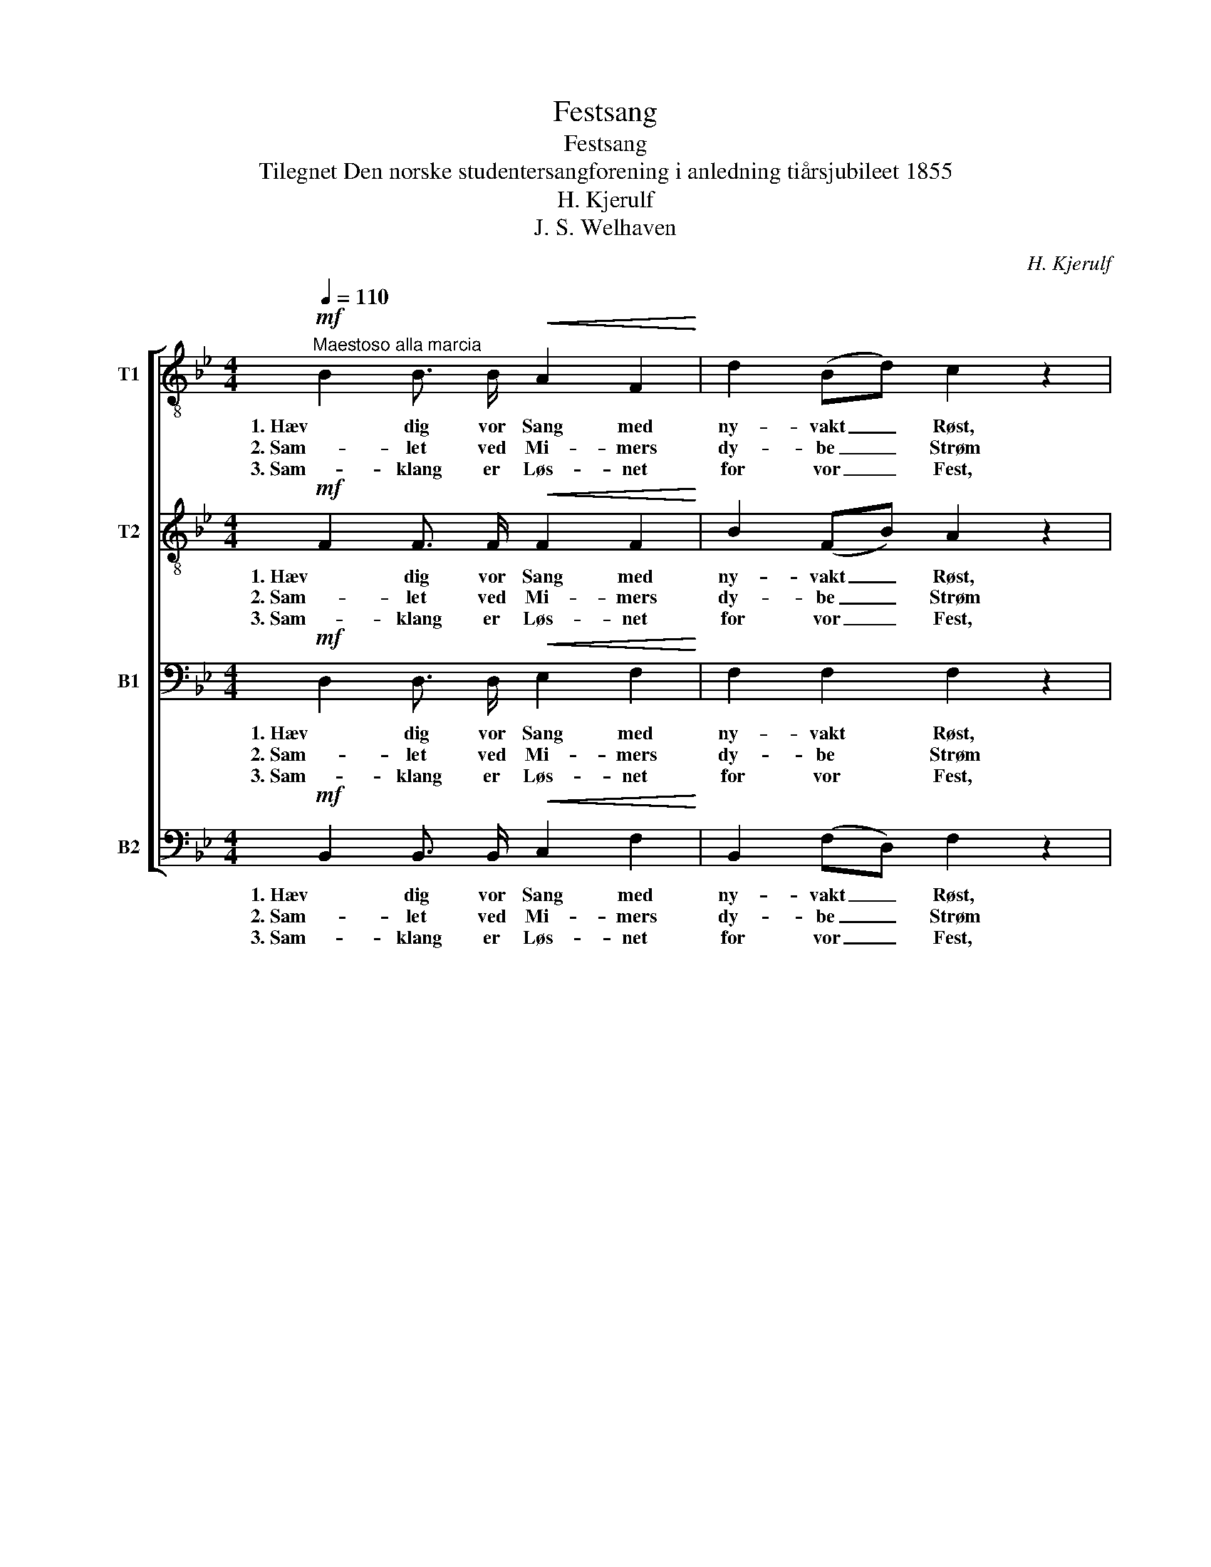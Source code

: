 X:1
T:Festsang
T:Festsang
T:Tilegnet Den norske studentersangforening i anledning tiårsjubileet 1855
T:H. Kjerulf
T:J. S. Welhaven
C:H. Kjerulf
Z:J. S. Welhaven
%%score [ 1 2 3 4 ]
L:1/8
Q:1/4=110
M:4/4
K:Bb
V:1 treble-8 nm="T1"
V:2 treble-8 nm="T2"
V:3 bass nm="B1"
V:4 bass nm="B2"
V:1
"^Maestoso alla marcia"!mf! B2 B3/2 B/!<(! A2 F2!<)! | d2 (Bd) c2 z2 | %2
w: 1. Hæv dig vor Sang med|ny- vakt _ Røst,|
w: 2. Sam- let ved Mi- mers|dy- be _ Strøm|
w: 3. Sam- klang er Løs- net|for vor _ Fest,|
 f2 (f3/2 e/)!>(! (ed) (c!>)! B) | (A2 B3/2) B/ !>!=B2 c2 |!mp! B2 (F B) B2!<(! (A =B)!<)! | %5
w: lad di- ne To- * ner _|mildt _ be- sej- re|Tung- sinds _ Aan- der i|
w: har vort _ Kor _ med _|San- ge- ne tol- ket|Ung- doms- * li- vet i|
w: den for- * høj- * er vor|San- * ger- lyk- ke,|ræk- ker sin Krans til _|
 c2 d2 e2 z2 |!f! f2 f3/2 e/ d2 g3/2 f/ | =e2 (dc) c2 f2 || z8 | %9
w: Nor- dens Høst,|med- ens Er- ind- rin- gens|Fest vi _ fej- re.||
w: Daad og Drøm,|Min- der og Haab der kan|løf- te _ Fol- ket!||
w: hver en Gjæst,|præ- ger Er- ind- rin- gens|gyld- ne _ Smyk- ke.||
!p!"^dolce e legato" (!>!g2 f2) d2 B2 | (=B2 c2) e2 g2 | !>!g2 f f d2 B2 |!f! d4!<(! =e3 e!<)! | %13
w: Vaar- * ligt os|vin- * ker den|fest- li- ge Tan- ke;|ti gjen- nem|
w: Bar- * men blev|fri _ ved den|hæ- ve- de Stem- me,|fri ved har-|
w: Fjer- * ne- de|Stem- * mer dens|Fyl- de for- nem- mer,|sam- ler de|
 (f2 =e2) d2 ^c2 |!>(! (d8!>)! | !fermata!e2) z2 z4 |!mf! d2 B3/2 d/!<(! f2 (e3/2 e/)!<)! | %17
w: aa- * re- nes|Raad|_|har som en le- ven- de|
w: mo- * ni- ske|Baand.|_|To- ner- nes Kunst lod os|
w: spre- * de- de|Spor,|_|slut- ter paa ny ved _|
!<(! =e2 (c3/2 e/)!<)! g2 f2 | f2 f3/2!>(! _e/ d2!>)! e3/2 G/ | B2!<(! c3/2 c/!<)! c4 | %20
w: duft fuld _ Ran- ke|slyn- get sig Gjæn- ly- den|af vo- re Kvad,|
w: huldt for- * nem- me|Sjæ- le- nes Glæ- de i|Sam- klan- gens Aand,|
w: to- nen- de Min- der|San- ger- nes vidt ad- *|split- te- de Kor,|
!p!!<(! c2 d3/2 e/!<)! (g!>(!f) (e d)!>)! | c2 c3/2 d/ B4 |!mf! B2 B3/2 B/!<(! d4!<)! | %23
w: slyn- get sig Gjen- * ly- den|af vo- re Kvad.|Hæv dig vor Sang,|
w: Sjæ- le- nes Glæ- * de i|Sam- klan- gens Aand.||
w: San- ger- nes vidt _ ad- *|split- te- de Kor.||
!f! B2 B3/2 B/!<(! d4!<)! |!ff! B4 e3 d | d4 z4 |] %26
w: hæv dig vor Sang,|hæv dig vor|Sang!|
w: |||
w: |||
V:2
!mf! F2 F3/2 F/!<(! F2 F2!<)! | B2 (FB) A2 z2 | B2 (A3/2 A/)!>(! B2 (A!>)! B) | %3
w: 1. Hæv dig vor Sang med|ny- vakt _ Røst,|lad di- ne To- ner _|
w: 2. Sam- let ved Mi- mers|dy- be _ Strøm|har vort _ Kor med _|
w: 3. Sam- klang er Løs- net|for vor _ Fest,|den for- * høj- er vor|
 (F2 F3/2) F/ !>!F2 F2 |!mp! F2 (D F) F2!<(! (F _A)!<)! | G2 F2 E2 z2 |!f! c2 c3/2 c/ B2 B3/2 B/ | %7
w: mildt _ be- sej- re|Tung- sinds _ Aan- der i|Nor- dens Høst,|med- ens Er- ind- rin- gens|
w: San- ge- ne tol- ket|Ung- doms- * li- vet i|Daad og Drøm,|Min- der og Haab der kan|
w: San- * ger- lyk- ke,|ræk- ker sin Krans til _|hver en Gjæst,|præ- ger Er- ind- rin- gens|
 B2 B2 B2 A2 ||!p!"^dolce e legato" !>!c4 A2 F2 | (!>!=E2 F2) B2 d2 | (d2 c2) A2 F2 | %11
w: Fest vi fej- re.|Vaar- ligt os|vin- * ker den|fest- * li- ge|
w: løf- te Fol- ket!|Bar- men blev|fri _ ved den|hæ- * ve- de|
w: gyld- ne Smyk- ke.|Fjer- ne- de|Stem- * mer dens|Fyl- * de for-|
 (!>!=E2 F2) (B2 d2) |!f! d4!<(! d3 d!<)! | (d2 ^c2) d2 A2 |!>(! A8-!>)! | !fermata!A2 z2 z4 | %16
w: Tan- * ke; _|ti gjen- nem|aa- * re- nes|Raad|_|
w: Stem- * me, _|fri ved har-|mo- * ni- ske|Baand.|_|
w: nem- * mer, _|sam- ler de|spre- * de- de|Spor,|_|
!mf! B2 F3/2 B/!<(! d2 (B3/2 B/)!<)! |!<(! c2 (G3/2 c/)!<)! =e2 c2 | %18
w: har som en le- ven- de|duft fuld _ Ran- ke|
w: To- ner- nes Kunst lod os|huldt for- * nem- me|
w: slut- ter paa ny ved _|to- nen- de Min- der|
 B2 A3/2!>(! A/ (B_A)!>)! G3/2 G/ | B2!<(! A3/2 A/!<)! B4 | %20
w: slyn- get sig Gjæn- * ly- den|af vo- re Kvad,|
w: Sjæ- le- nes Glæ- * de i|Sam- klan- gens Aand,|
w: San- ger- nes vidt _ ad- *|split- te- de Kor,|
!p!!<(! A2 B3/2 c/!<)! (e!>(!d) (c B)!>)! | B2 A3/2 A/ F4 |!mf! G2 G3/2 G/!<(! F4!<)! | %23
w: slyn- get sig Gjen- * ly- den|af vo- re Kvad.|Hæv dig vor Sang,|
w: Sjæ- le- nes Glæ- * de i|Sam- klan- gens Aand.||
w: San- ger- nes vidt _ ad- *|split- te- de Kor.||
!f! G2 G3/2 G/!<(! F4!<)! |!ff! G4 B3 B | B4 z4 |] %26
w: hæv dig vor Sang,|hæv dig vor|Sang!|
w: |||
w: |||
V:3
!mf! D,2 D,3/2 D,/!<(! E,2 F,2!<)! | F,2 F,2 F,2 z2 | F,2 (F,3/2 F,/)!>(! F,2 (F,!>)! F,) | %3
w: 1. Hæv dig vor Sang med|ny- vakt Røst,|lad di- ne To- ner _|
w: 2. Sam- let ved Mi- mers|dy- be Strøm|har vort _ Kor med _|
w: 3. Sam- klang er Løs- net|for vor Fest,|den for- * høj- er vor|
 (E,2 D,3/2) D,/ !>!E,2 E,2 |!mp! D,2 (F, D,) E,2!<(! (E, F,)!<)! | G,2 G,2 G,2 z2 | %6
w: mildt _ be- sej- re|Tung- sinds _ Aan- der i|Nor- dens Høst,|
w: San- ge- ne tol- ket|Ung- doms- * li- vet i|Daad og Drøm,|
w: San- * ger- lyk- ke,|ræk- ker sin Krans til _|hver en Gjæst,|
!f! F,2 F,3/2 F,/ F,2 G,3/2 G,/ | G,2 G,2 F,2 F,2 ||!pp! .F,2 .F, .F, .F,2 .F, .F, | %9
w: med- ens Er- ind- rin- gens|Fest vi fej- re.|Vaar- ligt os vin- ker den|
w: Min- der og Haab der kan|løf- te Fol- ket!|Bar- men blev fri ved den|
w: præ- ger Er- ind- rin- gens|gyld- ne Smyk- ke.|Fjer- ne- de Stem- mer dens|
 !>!B,2 .B, .B, .F,2 .F,2 | .F,2 .F, .F, .F,2 .A, .A, | !>!B,2 .B, .B, .F,2 .F,2 | %12
w: fest- li- ge Tan- ke,|vaar- ligt os vin- ker den|fest- li- ge Tan- ke;|
w: hæ- ve- de Stem- me,|Bar- men blev fri ved den|hæ- ve- de Stem- me,|
w: Fyl- de for- nem- mer,|fjer- ne- de Stem- mer dens|Fyl- de for- nem- mer,|
!f! D,4!<(! B,3 B,!<)! | (A,2 B,2) A,2 G,2 |!>(! F,8-!>)! | !fermata!F,2 z2 z4 | %16
w: ti gjen- nem|aa- * re- nes|Raad|_|
w: fri ved har-|mo- * ni- ske|Baand.|_|
w: sam- ler de|spre- * de- de|Spor,|_|
!mf! F,2 D,3/2 F,/!<(! B,2 (B,3/2 B,/)!<)! |!<(! G,2 (=E,3/2 G,/)!<)! C2 C2 | %18
w: har som en le- ven- de|duft fuld _ Ran- ke|
w: To- ner- nes Kunst lod os|huldt for- * nem- me|
w: slut- ter paa ny ved _|to- nen- de Min- der|
 F,2 F,3/2!>(! F,/ F,2!>)! E,3/2 G,/ | F,2!<(! F,3/2 F,/!<)! G,4 | %20
w: slyn- get sig Gjæn- ly- den|af vo- re Kvad,|
w: Sjæ- le- nes Glæ- de i|Sam- klan- gens Aand,|
w: San- ger- nes vidt ad- *|split- te- de Kor,|
!p!!<(! F,2 F,3/2 E,/!<)! (C,!>(!D,) (E, F,)!>)! | G,2 F,3/2 E,/ D,4 | %22
w: slyn- get sig Gjen- * ly- den|af vo- re Kvad.|
w: Sjæ- le- nes Glæ- * de i|Sam- klan- gens Aand.|
w: San- ger- nes vidt _ ad- *|split- te- de Kor.|
!mf! E,2 E,3/2 E,/!<(! B,,4!<)! |!f! E,2 E,3/2 E,/!<(! B,,4!<)! |!ff! E,4 G,3 F, | F,4 z4 |] %26
w: Hæv dig vor Sang,|hæv dig vor Sang,|hæv dig vor|Sang!|
w: ||||
w: ||||
V:4
!mf! B,,2 B,,3/2 B,,/!<(! C,2 F,2!<)! | B,,2 (F,D,) F,2 z2 | D,2 (C,3/2 C,/)!>(! B,,2 (E,!>)! D,) | %3
w: 1. Hæv dig vor Sang med|ny- vakt _ Røst,|lad di- ne To- ner _|
w: 2. Sam- let ved Mi- mers|dy- be _ Strøm|har vort _ Kor med _|
w: 3. Sam- klang er Løs- net|for vor _ Fest,|den for- * høj- er vor|
 (C,2 B,,3/2) B,,/ !>!A,,2 F,,2 |!mp! B,,2 (D, B,,) C,2!<(! (C, D,)!<)! | E,2 =B,,2 C,2 z2 | %6
w: mildt _ be- sej- re|Tung- sinds _ Aan- der i|Nor- dens Høst,|
w: San- ge- ne tol- ket|Ung- doms- * li- vet i|Daad og Drøm,|
w: San- * ger- lyk- ke,|ræk- ker sin Krans til _|hver en Gjæst,|
!f! A,,2 A,,3/2 A,,/ _B,,2 G,,3/2 G,,/ | C,2 (D,=E,) F,2 F,,2 ||!pp! ._E,2 .E, .E, .E,2 .E, .E, | %9
w: med- ens Er- ind- rin- gens|Fest vi _ fej- re.|Vaar- ligt os vin- ker den|
w: Min- der og Haab der kan|løf- te _ Fol- ket!|Bar- men blev fri ved den|
w: præ- ger Er- ind- rin- gens|gyld- ne _ Smyk- ke.|Fjer- ne- de Stem- mer dens|
 !>!^C,2 .D, .D, .B,,2 .B,,2 | .E,2 .E, .E, .E,2 .E, .E, | !>!^C,2 .D, .D, .B,,2 .B,,2 | %12
w: fest- li- ge Tan- ke,|vaar- ligt os vin- ker den|fest- li- ge Tan- ke;|
w: hæ- ve- de Stem- me,|Bar- men blev fri ved den|hæ- ve- de Stem- me,|
w: Fyl- de for- nem- mer,|fjer- ne- de Stem- mer dens|Fyl- de for- nem- mer,|
!f! D,4!<(! G,,3 G,,!<)! | (A,,2 G,2) F,2 =E,2 |!>(! (D,8!>)! | !fermata!C,2) z2 z4 | %16
w: ti gjen- nem|aa- * re- nes|Raad|_|
w: fri ved har-|mo- * ni- ske|Baand.|_|
w: sam- ler de|spre- * de- de|Spor,|_|
!mf! B,,2 B,,3/2 B,,/!<(! _A,2 (G,3/2 G,/)!<)! |!<(! C,2 (C,3/2 =E,/)!<)! B,2 A,2 | %18
w: har som en le- ven- de|duft fuld _ Ran- ke|
w: To- ner- nes Kunst lod os|huldt for- * nem- me|
w: slut- ter paa ny ved _|to- nen- de Min- der|
 D,2 C,3/2!>(! C,/ (B,,=B,,)!>)! C,3/2 E,/ | D,2!<(! F,3/2 F,/!<)! =E,4 | %20
w: slyn- get sig Gjæn- * ly- den|af vo- re Kvad,|
w: Sjæ- le- nes Glæ- * de i|Sam- klan- gens Aand,|
w: San- ger- nes vidt _ ad- *|split- te- de Kor,|
!p!!<(! _E,2 D,3/2 C,/!<)! (A,,!>(!B,,) (C, D,)!>)! | E,2 F,3/2 F,/ B,,4 | %22
w: slyn- get sig Gjen- * ly- den|af vo- re Kvad.|
w: Sjæ- le- nes Glæ- * de i|Sam- klan- gens Aand.|
w: San- ger- nes vidt _ ad- *|split- te- de Kor.|
 z4!mf!!<(! B,2 B,3/2 B,/!<)! |!f! B,,4!<(! B,2 B,3/2 B,/!<)! |!ff! B,,8- | B,,4 z4 |] %26
w: Hæv dig vor|Sang, hæv dig vor|Sang!|_|
w: ||||
w: ||||

